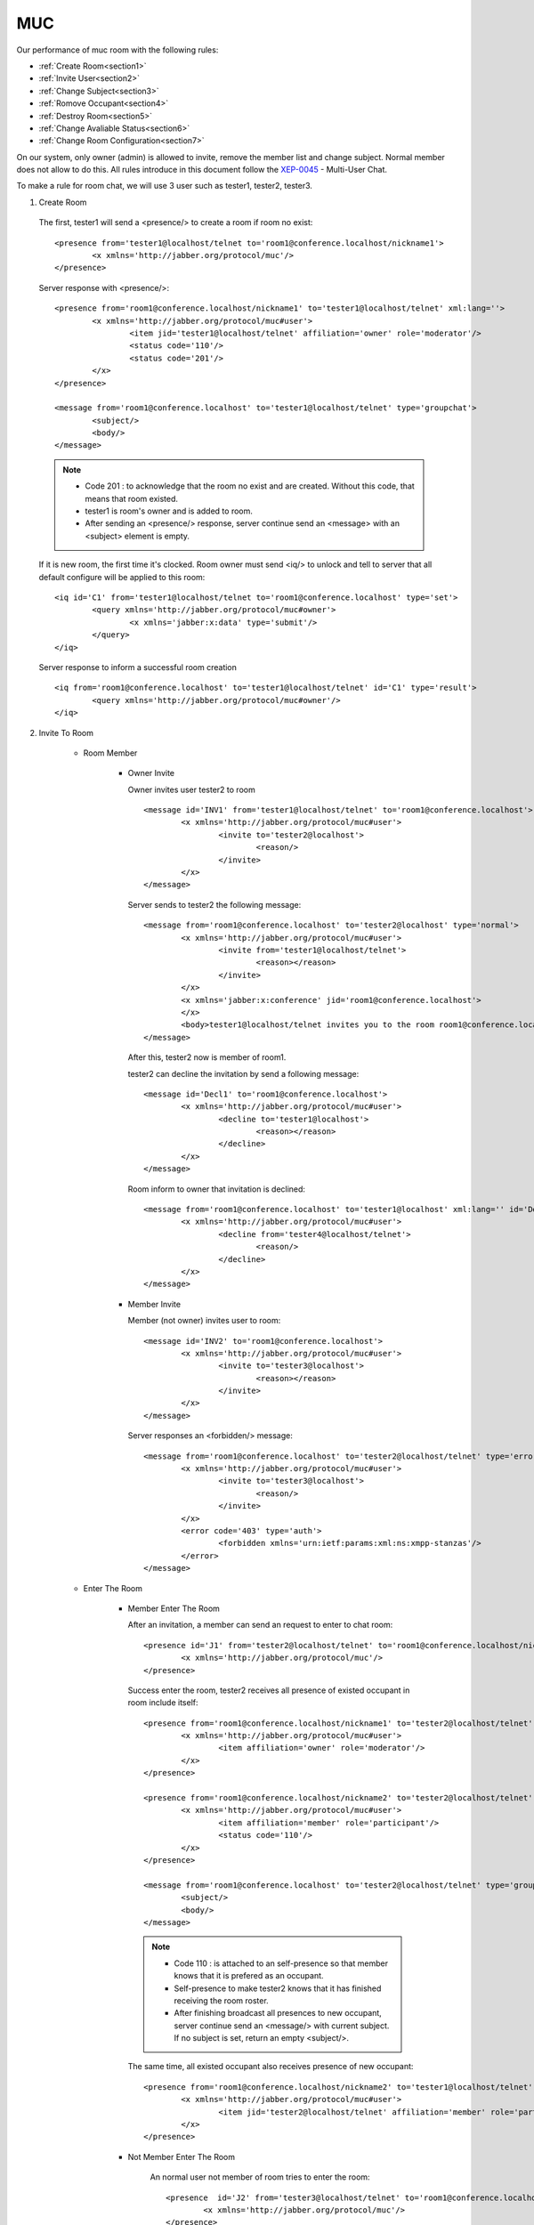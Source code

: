 MUC
===

Our performance of muc room with the following rules:

- :ref:`Create Room<section1>`
- :ref:`Invite User<section2>`
- :ref:`Change Subject<section3>`
- :ref:`Romove Occupant<section4>`
- :ref:`Destroy Room<section5>`
- :ref:`Change Avaliable Status<section6>`
- :ref:`Change Room Configuration<section7>` 

On our system, only owner (admin) is allowed to invite, remove the member list and change subject. Normal member does not allow to do this. 
All rules introduce in this document follow the `XEP-0045`_ - Multi-User Chat.

.. _XEP-0045 : http://xmpp.org/extensions/xep-0045.html

To make a rule for room chat, we will use 3 user such as tester1, tester2, tester3.

.. _section1:

1. Create Room
 
  The first, tester1 will send a <presence/> to create a room if room no exist::

	<presence from='tester1@localhost/telnet to='room1@conference.localhost/nickname1'>
		<x xmlns='http://jabber.org/protocol/muc'/>
	</presence>
  
  Server response with <presence/>::

  	<presence from='room1@conference.localhost/nickname1' to='tester1@localhost/telnet' xml:lang=''>
  		<x xmlns='http://jabber.org/protocol/muc#user'>
  			<item jid='tester1@localhost/telnet' affiliation='owner' role='moderator'/>
			<status code='110'/>
			<status code='201'/>
  		</x>
  	</presence>

  	<message from='room1@conference.localhost' to='tester1@localhost/telnet' type='groupchat'>
  		<subject/>
  		<body/>
  	</message>

  .. Note ::

	   - Code 201 : to acknowledge that the room no exist and are created. Without this code, that means that room existed.
	   - tester1 is room's owner and is added to room.
	   - After sending an <presence/> response, server continue send an <message> with an <subject> element is empty.
  
  If it is new room, the first time it's clocked. Room owner must send <iq/> to unlock and tell to server that all default configure will be applied to this room::

	<iq id='C1' from='tester1@localhost/telnet to='room1@conference.localhost' type='set'>
		<query xmlns='http://jabber.org/protocol/muc#owner'>
			<x xmlns='jabber:x:data' type='submit'/>
		</query>
	</iq>
  
  Server response to inform a successful room creation ::

  	<iq from='room1@conference.localhost' to='tester1@localhost/telnet' id='C1' type='result'>
  		<query xmlns='http://jabber.org/protocol/muc#owner'/>
  	</iq>

.. _section2:

2. Invite To Room
	
	* Room Member

		* Owner Invite

		  Owner invites user tester2 to room ::

		  		<message id='INV1' from='tester1@localhost/telnet' to='room1@conference.localhost'>
		  			<x xmlns='http://jabber.org/protocol/muc#user'>
		  				<invite to='tester2@localhost'>
		  					<reason/>
		  				</invite>
		  			</x>
		  		</message>

		  Server sends to tester2 the following message::

		  	<message from='room1@conference.localhost' to='tester2@localhost' type='normal'>
		  		<x xmlns='http://jabber.org/protocol/muc#user'>
		  			<invite from='tester1@localhost/telnet'>
		  				<reason></reason>
		  			</invite>
		  		</x>
		  		<x xmlns='jabber:x:conference' jid='room1@conference.localhost'>
		  		</x>
		  		<body>tester1@localhost/telnet invites you to the room room1@conference.localhost</body>
		  	</message>

		  After this, tester2 now is member of room1.

		  tester2 can decline the invitation by send a following message::

		  	<message id='Decl1' to='room1@conference.localhost'>
		  		<x xmlns='http://jabber.org/protocol/muc#user'>
		  			<decline to='tester1@localhost'>
		  				<reason></reason>
		  			</decline>
		  		</x>
		  	</message>

		  Room inform to owner that invitation is declined::

		  	<message from='room1@conference.localhost' to='tester1@localhost' xml:lang='' id='Decl1'>
		  		<x xmlns='http://jabber.org/protocol/muc#user'>
		  			<decline from='tester4@localhost/telnet'>
		  				<reason/>
		  			</decline>
		  		</x>
		  	</message>

		* Member Invite

		  Member (not owner) invites user to room::

		  	<message id='INV2' to='room1@conference.localhost'>
		  		<x xmlns='http://jabber.org/protocol/muc#user'>
		  			<invite to='tester3@localhost'>
		  				<reason></reason>
		  			</invite>
		  		</x>
		  	</message>

		  Server responses an <forbidden/> message::

		  	<message from='room1@conference.localhost' to='tester2@localhost/telnet' type='error' xml:lang='' id='IV2'>
		  		<x xmlns='http://jabber.org/protocol/muc#user'>
		  			<invite to='tester3@localhost'>
		  				<reason/>
		  			</invite>
		  		</x>
		  		<error code='403' type='auth'>
		  			<forbidden xmlns='urn:ietf:params:xml:ns:xmpp-stanzas'/>
		  		</error>
		  	</message>

	* Enter The Room

		* Member Enter The Room

		  After an invitation, a member can send an request to enter to chat room::

				<presence id='J1' from='tester2@localhost/telnet' to='room1@conference.localhost/nickname2'>
					<x xmlns='http://jabber.org/protocol/muc'/>
				</presence>

		  Success enter the room, tester2 receives all presence of existed occupant in room include itself::

				<presence from='room1@conference.localhost/nickname1' to='tester2@localhost/telnet' xml:lang=''>
					<x xmlns='http://jabber.org/protocol/muc#user'>
						<item affiliation='owner' role='moderator'/>
					</x>
				</presence>

				<presence from='room1@conference.localhost/nickname2' to='tester2@localhost/telnet' xml:lang='' id='R1'>
					<x xmlns='http://jabber.org/protocol/muc#user'>
						<item affiliation='member' role='participant'/>
						<status code='110'/>
					</x>
				</presence>

				<message from='room1@conference.localhost' to='tester2@localhost/telnet' type='groupchat'>
					<subject/>
					<body/>
				</message>

		  .. Note :: 

			   - Code 110 : is attached to an self-presence so that member knows that it is prefered as an occupant.
			   - Self-presence to make tester2 knows that it has finished receiving the room roster.
			   - After finishing broadcast all presences to new occupant, server continue send an <message/> with current subject. If no subject is set, return an empty <subject/>.

		  The same time, all existed occupant also receives presence of new occupant::

				<presence from='room1@conference.localhost/nickname2' to='tester1@localhost/telnet' xml:lang=''>
					<x xmlns='http://jabber.org/protocol/muc#user'>
						<item jid='tester2@localhost/telnet' affiliation='member' role='participant'/>
					</x>
				</presence>

		* Not Member Enter The Room

			An normal user not member of room tries to enter the room::

				<presence  id='J2' from='tester3@localhost/telnet' to='room1@conference.localhost/nickname3'>
			  		<x xmlns='http://jabber.org/protocol/muc'/>
			  	</presence> 

			Server will response an error message::

				<presence from='room1@conference.localhost/nickname3' to='tester3@localhost/telnet' type='error' xml:lang=''>
					<x xmlns='http://jabber.org/protocol/muc'/>
						<error code='407' type='auth'>
							<registration-required xmlns='urn:ietf:params:xml:ns:xmpp-stanzas'/>
								<text xmlns='urn:ietf:params:xml:ns:xmpp-stanzas'>
									Membership is required to enter this room
								</text>
						</error>
				</presence>

.. _section3:

3. Change The Subject
	
	* Owner Request

		Owner requests to change room subject::

			<message id='Sub1' from='tester1@localhost/telnet' to='room1@conference.localhost' type='groupchat'>
				<subject>Fire Burn and Cauldron Bubble!</subject>
			</message>

		Server braodcasts to all occupants about subject change::

			<message from='room1@conference.localhost/nickname1' to='tester2@localhost/telnet' xml:lang='' id='Sub2' type='groupchat'>
				<subject>Fire Burn and Cauldron Bubble!</subject>
			</message>

	* Member Request

		Member requests to change the room subject::

			<message id='Sub2' from='tester2@localhost/telnet' to='room1@conference.localhost' type='groupchat'>
				<subject>This is music room!</subject>
			</message>

		Server responses an <forbiddent> message::

			<message from='room1@conference.localhost/nickname2' to='tester2@localhost/telnet' type='error' xml:lang='' id='Sub3'>
				<subject>This is music room!</subject>
				<error code='403' type='auth'>
					<forbidden xmlns='urn:ietf:params:xml:ns:xmpp-stanzas'/>
					<text xmlns='urn:ietf:params:xml:ns:xmpp-stanzas'>
						Only moderators are allowed to change the subject in this room
					</text>
				</error>
			</message>

.. _section4:

4. Remove Occupant
	
	* Owner Request.

		Owner removes member tester2 from room::

			<iq id='RV1' to='room1@conference.localhost'type='set'>
				<query xmlns='http://jabber.org/protocol/muc#admin'>
					<item affiliation='none' jid='tester2@localhost'/>
				</query>
			</iq>

		Server responses to owner to inform an success::

			<iq from='room1@conference.localhost' to='tester1@localhost/telnet' id='RV1' type='result'>
				<query xmlns='http://jabber.org/protocol/muc#admin'/>
			</iq>

		And server also broadcasts to all occupants include the removed occupant to declare an removal::

			<presence from='room1@conference.localhost/nickname2' to='tester2@localhost/telnet' type='unavailable'>
				<x xmlns='http://jabber.org/protocol/muc#user'>
					<item affiliation='none' role='none'/>
					<status code='321'/>
				</x>
			</presence>

			<presence from='room1@conference.localhost/nickname2' to='tester3@localhost/telnet' type='unavailable'>
				<x xmlns='http://jabber.org/protocol/muc#user'>
					<item affiliation='none' role='none'/>
					<status code='321'/>
				</x>
			</presence>

		After all, tester2 is not member of room more.

		.. Note::

			To add an removed occupant to room again, the client just resend an invite message, following an request to enter the room.

	* Member Request

		Assume that tester2 and tester3 is member of room and not owner. tester2 removes tester3 from room::

			<iq id='RV2' to='room1@conference.localhost'type='set'>
				<query xmlns='http://jabber.org/protocol/muc#admin'>
					<item affiliation='none' jid='tester3@localhost'/>
				</query>
			</iq>
 
		Server responses an <forbiddent> message::

			<iq from='room1@conference.localhost' to='tester2@localhost/telnet' id='RV2' type='error'>
				<query xmlns='http://jabber.org/protocol/muc#admin'>
					<item affiliation='none' jid='tester3@localhost'/>
				</query>
				<error code='403' type='auth'>
					<forbidden xmlns='urn:ietf:params:xml:ns:xmpp-stanzas'/>
				</error>
			</iq>

.. _section5:

5. Destroy Room

	* Owner Request

		Owner requests to destroy room::

			<iq id='Det2' to='room1@conference.localhost' type='set'>
				<query xmlns='http://jabber.org/protocol/muc#owner'>
					<destroy jid='room1@conference.localhost'>
						<reason></reason
					</destroy>
				</query>
			</iq>

		Server broadcasts presence type='unavailable' to all occupants to inform that occupant is removed from room::

			<presence from='room1@conference.localhost/nickname1' to='tester1@localhost/telnet' type='unavailable'>
				<x xmlns='http://jabber.org/protocol/muc#user'>
					<item affiliation='none' role='none'/>
					<destroy jid='room1@conference.localhost'>
						<reason/>
					</destroy>
				</x>
			</presence>

			<presence from='room1@conference.localhost/nickname2' to='tester2@localhost/telnet' type='unavailable'>
				<x xmlns='http://jabber.org/protocol/muc#user'>
					<item affiliation='none' role='none'/>
					<destroy jid='room1@conference.localhost'>
						<reason/>
					</destroy>
				</x>
			</presence>

		And server also informs owner of successful Destruction::

			<iq from='room1@conference.localhost' to='tester1@localhost/telnet' id='Det2' type='result'>
				<query xmlns='http://jabber.org/protocol/muc#owner'/>
			</iq>


	* Member Request

		Member tester2 not owner request destroy room::

			<iq id='Det1' to='room1@conference.localhost' type='set'>
				<query xmlns='http://jabber.org/protocol/muc#owner'>
					<destroy jid='room1@conference.localhost'>
						<reason></reason>
					</destroy>
				</query>
			</iq>

		Server responses an <forbidden/> message::

			<iq from='room1@conference.localhost' to='tester2@localhost/telnet' id='Det1' type='error'>
				<query xmlns='http://jabber.org/protocol/muc#owner'>
					<destroy jid='room1@conference.localhost'>
						<reason/>
					</destroy>
				</query>
				<error code='403' type='auth'>
					<forbidden xmlns='urn:ietf:params:xml:ns:xmpp-stanzas'/>
					<text xmlns='urn:ietf:params:xml:ns:xmpp-stanzas'>
						Owner privileges required
					</text>
				</error>
			</iq>

.. _section6:

6. Change Avaliable Status
	
	Occupant tester1 change available status::

		<presence from='tester1@localhost/telnet' id='St1' to='romm1@conference.localhost'>
			<show>away</show>
			<status>
				gone where the goblins go
			</status>
		</presence>

	Server broadcasts to all occupants include itself::

		<presence from='romm1@conference.localhost/nickname1' to='tester1@localhost/telnet' xml:lang='' id='St1'>
			<show>away</show>
			<status>gone where the goblins go</status>
			<x xmlns='http://jabber.org/protocol/muc#user'>
				<item jid='tester1@localhost/telnet' affiliation='owner' role='moderator'/>
				<status code='110'/>
			</x>
		</presence>

		<presence from='romm1@conference.localhost/nickname1' to='tester2@localhost/telnet' xml:lang='' id='St1'>
			<show>away</show>
			<status>gone where the goblins go</status>
			<x xmlns='http://jabber.org/protocol/muc#user'>
				<item affiliation='owner' role='moderator'/>
			</x>
		</presence>

.. _section7:

7. Change Room Configuration
	
   .. Note::

      The configuration form have more fields than the one below. However with currently version, just apply below form as an standard to all existed rooms which created with boris code . 

   Owner send <iq/> contain an desire configuration form as follow::

  		<iq  id='Config'  to='room@conference.localhost' type='set'>
  			<query xmlns='http://jabber.org/protocol/muc#owner'>
  				<x xmlns='jabber:x:data' type='submit'>
  					<field var='FORM_TYPE'>
  						<value>http://jabber.org/protocol/muc#roomconfig</value>
  					</field>
  					<field type='boolean' label='Make room persistent' var='muc#roomconfig_persistentroom'>
  						<value>1</value>
  					</field>
  					<field type='boolean' label='Make room members-only' var='muc#roomconfig_membersonly'>
  						<value>1</value>
  					</field>
  					<field type='boolean' label='Allow users to change the subject' var='muc#roomconfig_changesubject'>
  						<value>0</value>
  					</field>
  					<field type='boolean' label='Allow users to send private messages' var='allow_private_messages'>
  						<value>0</value>
  					</field>
  				</x>
  			</query>
  		</iq>

  Update configuration successfully, server response to Owner ::

  		<iq from='room@conference.localhost' to='tester1@localhost/telnet' id='Config' type='result'>
  			<query xmlns='http://jabber.org/protocol/muc#owner'/>
  		</iq>





  


